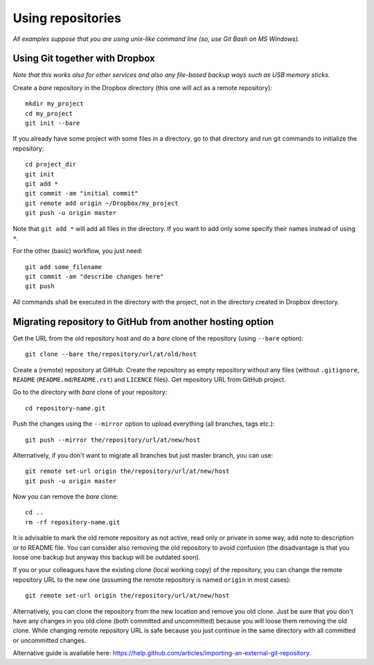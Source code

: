 Using repositories
==================

*All examples suppose that you are using unix-like command line (so, use Git Bash on MS Windows).*


Using Git together with Dropbox
-------------------------------

*Note that this works also for other services and also any file-based backup ways such as USB memory sticks.*

Create a *bare* repository in the Dropbox directory (this one will act as a remote repository)::

    mkdir my_project
    cd my_project
    git init --bare

If you already have some project with some files in a directory, go to that directory and run git commands to initialize the repository::

    cd project_dir
    git init
    git add *
    git commit -am "initial commit"
    git remote add origin ~/Dropbox/my_project
    git push -u origin master

Note that ``git add *`` will add all files in the directory. If you want to add only some specify their names instead of using ``*``.

For the other (basic) workflow, you just need::

    git add some_filename
    git commit -am "describe changes here"
    git push

All commands shall be executed in the directory with the project, not in the directory created in Dropbox directory.


Migrating repository to GitHub from another hosting option
----------------------------------------------------------

Get the URL from the old repository host and do a *bare* clone of the repository (using ``--bare`` option)::

    git clone --bare the/repository/url/at/old/host

Create a (remote) repository at GitHub. Create the repository as empty repository without any files (without ``.gitignore``, ``README`` (``README.md``/``README.rst``) and ``LICENCE`` files). Get repository URL from GitHub project.

Go to the directory with *bare* clone of your repository::

    cd repository-name.git

Push the changes using the ``--mirror`` option to upload everything (all branches, tags etc.)::

    git push --mirror the/repository/url/at/new/host

Alternatively, if you don't want to migrate all branches but just master branch, you can use::

    git remote set-url origin the/repository/url/at/new/host
    git push -u origin master

Now you can remove the *bare* clone::

    cd ..
    rm -rf repository-name.git

It is advisable to mark the old remote repository as not active, read only or private in some way, add note to description or to README file. You can consider also removing the old repository to avoid confusion (the disadvantage is that you loose one backup but anyway this backup will be outdated soon).

If you or your colleagues have the existing clone (local working copy) of the repository, you can change the remote repository URL to the new one (assuming the remote repository is named ``origin`` in most cases)::

    git remote set-url origin the/repository/url/at/new/host

Alternatively, you can clone the repository from the new location and remove you old clone. Just be sure that you don't have any changes in you old clone (both committed and uncommitted) because you will loose them removing the old clone. While changing remote repository URL is safe because you just continue in the same directory with all committed or uncommitted changes.

Alternative guide is available here: https://help.github.com/articles/importing-an-external-git-repository.
